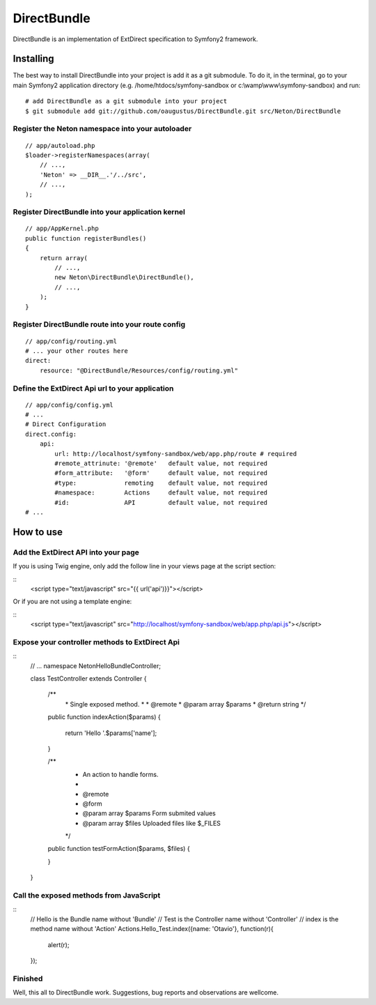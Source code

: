 DirectBundle
============

DirectBundle is an implementation of ExtDirect specification to Symfony2
framework.

Installing
----------

The best way to install DirectBundle into your project is add it as a git submodule.
To do it, in the terminal, go to your main  Symfony2 application directory
(e.g. /home/htdocs/symfony-sandbox or c:\\wamp\\www\\symfony-sandbox) and run:

::

    # add DirectBundle as a git submodule into your project
    $ git submodule add git://github.com/oaugustus/DirectBundle.git src/Neton/DirectBundle

Register the Neton namespace into your autoloader
~~~~~~~~~~~~~~~~~~~~~~~~~~~~~~~~~~~~~~~~~~~~~~~~~

::

    // app/autoload.php
    $loader->registerNamespaces(array(
        // ...,
        'Neton' => __DIR__.'/../src',
        // ...,
    );

Register DirectBundle into your application kernel
~~~~~~~~~~~~~~~~~~~~~~~~~~~~~~~~~~~~~~~~~~~~~~~~~~

::

    // app/AppKernel.php
    public function registerBundles()
    {
        return array(
            // ...,
            new Neton\DirectBundle\DirectBundle(),
            // ...,
        );
    }

Register DirectBundle route into your route config
~~~~~~~~~~~~~~~~~~~~~~~~~~~~~~~~~~~~~~~~~~~~~~~~~~

::

    // app/config/routing.yml
    # ... your other routes here
    direct:
        resource: "@DirectBundle/Resources/config/routing.yml"

Define the ExtDirect Api url to your application
~~~~~~~~~~~~~~~~~~~~~~~~~~~~~~~~~~~~~~~~~~~~~~~~

::

    // app/config/config.yml
    # ...
    # Direct Configuration
    direct.config:
        api:
            url: http://localhost/symfony-sandbox/web/app.php/route # required
            #remote_attrinute: '@remote'   default value, not required
            #form_attribute:   '@form'     default value, not required
            #type:             remoting    default value, not required
            #namespace:        Actions     default value, not required
            #id:               API         default value, not required
    # ...

How to use
----------

Add the ExtDirect API into your page
~~~~~~~~~~~~~~~~~~~~~~~~~~~~~~~~~~~~

If you is using Twig engine, only add the follow line in your views page at the
script section:

::
    <script type="text/javascript" src="{{ url('api')}}"></script>

Or if you are not using a template engine:

::
    <script type="text/javascript" src="http://localhost/symfony-sandbox/web/app.php/api.js"></script>

Expose your controller methods to ExtDirect Api
~~~~~~~~~~~~~~~~~~~~~~~~~~~~~~~~~~~~~~~~~~~~~~~

::
    // ...
    namespace Neton\HelloBundle\Controller;

    class TestController extends Controller
    {
        /**
         \* Single exposed method.
         \*
         \* @remote
         \* @param  array $params
         \* @return string
         \*/
        public function indexAction($params)
        {
            return 'Hello '.$params['name'];
        }

        /**
         * An action to handle forms.
         *
         * @remote
         * @form
         * @param array $params Form submited values
         * @param array $files  Uploaded files like $_FILES
         */
        public function testFormAction($params, $files)
        {

        }
    }

Call the exposed methods from JavaScript
~~~~~~~~~~~~~~~~~~~~~~~~~~~~~~~~~~~~~~~~

::
    // Hello is the Bundle name without 'Bundle'
    // Test is the Controller name without 'Controller'
    // index is the method name without 'Action'
    Actions.Hello_Test.index({name: 'Otavio'}, function(r){
       alert(r);
    });

Finished
~~~~~~~~

Well, this all to DirectBundle work. Suggestions, bug reports and observations
are wellcome.